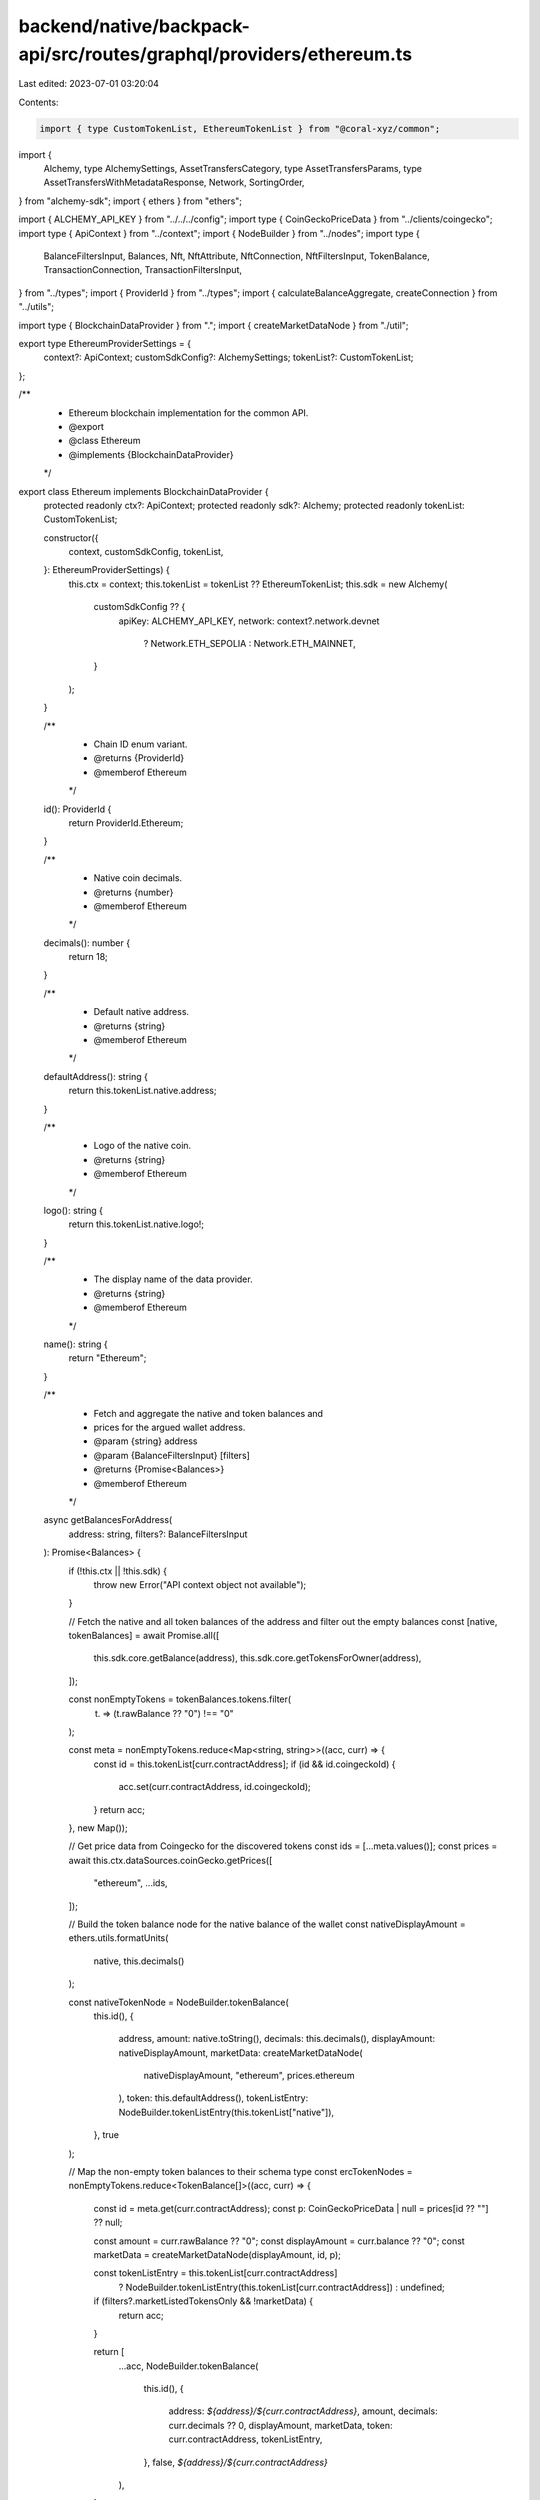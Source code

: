 backend/native/backpack-api/src/routes/graphql/providers/ethereum.ts
====================================================================

Last edited: 2023-07-01 03:20:04

Contents:

.. code-block:: ts

    import { type CustomTokenList, EthereumTokenList } from "@coral-xyz/common";
import {
  Alchemy,
  type AlchemySettings,
  AssetTransfersCategory,
  type AssetTransfersParams,
  type AssetTransfersWithMetadataResponse,
  Network,
  SortingOrder,
} from "alchemy-sdk";
import { ethers } from "ethers";

import { ALCHEMY_API_KEY } from "../../../config";
import type { CoinGeckoPriceData } from "../clients/coingecko";
import type { ApiContext } from "../context";
import { NodeBuilder } from "../nodes";
import type {
  BalanceFiltersInput,
  Balances,
  Nft,
  NftAttribute,
  NftConnection,
  NftFiltersInput,
  TokenBalance,
  TransactionConnection,
  TransactionFiltersInput,
} from "../types";
import { ProviderId } from "../types";
import { calculateBalanceAggregate, createConnection } from "../utils";

import type { BlockchainDataProvider } from ".";
import { createMarketDataNode } from "./util";

export type EthereumProviderSettings = {
  context?: ApiContext;
  customSdkConfig?: AlchemySettings;
  tokenList?: CustomTokenList;
};

/**
 * Ethereum blockchain implementation for the common API.
 * @export
 * @class Ethereum
 * @implements {BlockchainDataProvider}
 */
export class Ethereum implements BlockchainDataProvider {
  protected readonly ctx?: ApiContext;
  protected readonly sdk?: Alchemy;
  protected readonly tokenList: CustomTokenList;

  constructor({
    context,
    customSdkConfig,
    tokenList,
  }: EthereumProviderSettings) {
    this.ctx = context;
    this.tokenList = tokenList ?? EthereumTokenList;
    this.sdk = new Alchemy(
      customSdkConfig ?? {
        apiKey: ALCHEMY_API_KEY,
        network: context?.network.devnet
          ? Network.ETH_SEPOLIA
          : Network.ETH_MAINNET,
      }
    );
  }

  /**
   * Chain ID enum variant.
   * @returns {ProviderId}
   * @memberof Ethereum
   */
  id(): ProviderId {
    return ProviderId.Ethereum;
  }

  /**
   * Native coin decimals.
   * @returns {number}
   * @memberof Ethereum
   */
  decimals(): number {
    return 18;
  }

  /**
   * Default native address.
   * @returns {string}
   * @memberof Ethereum
   */
  defaultAddress(): string {
    return this.tokenList.native.address;
  }

  /**
   * Logo of the native coin.
   * @returns {string}
   * @memberof Ethereum
   */
  logo(): string {
    return this.tokenList.native.logo!;
  }

  /**
   * The display name of the data provider.
   * @returns {string}
   * @memberof Ethereum
   */
  name(): string {
    return "Ethereum";
  }

  /**
   * Fetch and aggregate the native and token balances and
   * prices for the argued wallet address.
   * @param {string} address
   * @param {BalanceFiltersInput} [filters]
   * @returns {Promise<Balances>}
   * @memberof Ethereum
   */
  async getBalancesForAddress(
    address: string,
    filters?: BalanceFiltersInput
  ): Promise<Balances> {
    if (!this.ctx || !this.sdk) {
      throw new Error("API context object not available");
    }

    // Fetch the native and all token balances of the address and filter out the empty balances
    const [native, tokenBalances] = await Promise.all([
      this.sdk.core.getBalance(address),
      this.sdk.core.getTokensForOwner(address),
    ]);

    const nonEmptyTokens = tokenBalances.tokens.filter(
      (t) => (t.rawBalance ?? "0") !== "0"
    );

    const meta = nonEmptyTokens.reduce<Map<string, string>>((acc, curr) => {
      const id = this.tokenList[curr.contractAddress];
      if (id && id.coingeckoId) {
        acc.set(curr.contractAddress, id.coingeckoId);
      }
      return acc;
    }, new Map());

    // Get price data from Coingecko for the discovered tokens
    const ids = [...meta.values()];
    const prices = await this.ctx.dataSources.coinGecko.getPrices([
      "ethereum",
      ...ids,
    ]);

    // Build the token balance node for the native balance of the wallet
    const nativeDisplayAmount = ethers.utils.formatUnits(
      native,
      this.decimals()
    );

    const nativeTokenNode = NodeBuilder.tokenBalance(
      this.id(),
      {
        address,
        amount: native.toString(),
        decimals: this.decimals(),
        displayAmount: nativeDisplayAmount,
        marketData: createMarketDataNode(
          nativeDisplayAmount,
          "ethereum",
          prices.ethereum
        ),
        token: this.defaultAddress(),
        tokenListEntry: NodeBuilder.tokenListEntry(this.tokenList["native"]),
      },
      true
    );

    // Map the non-empty token balances to their schema type
    const ercTokenNodes = nonEmptyTokens.reduce<TokenBalance[]>((acc, curr) => {
      const id = meta.get(curr.contractAddress);
      const p: CoinGeckoPriceData | null = prices[id ?? ""] ?? null;

      const amount = curr.rawBalance ?? "0";
      const displayAmount = curr.balance ?? "0";
      const marketData = createMarketDataNode(displayAmount, id, p);

      const tokenListEntry = this.tokenList[curr.contractAddress]
        ? NodeBuilder.tokenListEntry(this.tokenList[curr.contractAddress])
        : undefined;

      if (filters?.marketListedTokensOnly && !marketData) {
        return acc;
      }

      return [
        ...acc,
        NodeBuilder.tokenBalance(
          this.id(),
          {
            address: `${address}/${curr.contractAddress}`,
            amount,
            decimals: curr.decimals ?? 0,
            displayAmount,
            marketData,
            token: curr.contractAddress,
            tokenListEntry,
          },
          false,
          `${address}/${curr.contractAddress}`
        ),
      ];
    }, []);

    // Combine the native and ERC token balance nodes and sort by total market value decreasing
    const tokenNodes = [nativeTokenNode, ...ercTokenNodes].sort(
      (a, b) => (b.marketData?.value ?? 0) - (a.marketData?.value ?? 0)
    );

    return NodeBuilder.balances(address, this.id(), {
      aggregate: calculateBalanceAggregate(address, tokenNodes),
      tokens: createConnection(tokenNodes, false, false),
    });
  }

  /**
   * Get a list of NFT data for tokens owned by the argued address.
   * @param {string} address
   * @param {NftFiltersInput} [filters]
   * @returns {Promise<NftConnection>}
   * @memberof Ethereum
   */
  async getNftsForAddress(
    address: string,
    filters?: NftFiltersInput
  ): Promise<NftConnection> {
    if (!this.ctx || !this.sdk) {
      throw new Error("API context object not available");
    }

    // Get all NFTs held by the address from Alchemy
    const nfts = await this.sdk.nft.getNftsForOwner(address, {
      contractAddresses: filters?.addresses ?? undefined,
    });

    // Return an array of `Nft` schema types after filtering out all
    // detected spam NFTs and mapping them with their possible collection data
    const nodes = nfts.ownedNfts.reduce<Nft[]>((acc, curr) => {
      if (curr.spamInfo?.isSpam ?? false) return acc;

      const collection = curr.contract.openSea
        ? NodeBuilder.nftCollection(this.id(), {
            address: curr.contract.address,
            name: curr.contract.openSea.collectionName,
            image: curr.contract.openSea.imageUrl,
            verified:
              curr.contract.openSea.safelistRequestStatus === "verified",
          })
        : undefined;

      const attributes: NftAttribute[] | undefined =
        curr.rawMetadata?.attributes?.map((a) => ({
          trait: a.trait_type || a.traitType,
          value: a.value,
        }));

      const n = NodeBuilder.nft(
        this.id(),
        {
          address: `${curr.contract.address}/${curr.tokenId}`,
          attributes,
          collection,
          compressed: false,
          description: curr.description || undefined,
          image: curr.rawMetadata?.image || undefined,
          metadataUri: curr.tokenUri?.raw || undefined,
          name: curr.title || undefined,
          owner: address,
          token: curr.tokenId,
        },
        `${curr.contract.address}/${curr.tokenId}`
      );
      return [...acc, n];
    }, []);

    return createConnection(nodes, false, false);
  }

  /**
   * Get the transaction history with parameters for the argued address.
   * @param {string} address
   * @param {TransactionFiltersInput} [filters]
   * @returns {Promise<TransactionConnection>}
   * @memberof Ethereum
   */
  async getTransactionsForAddress(
    address: string,
    filters?: TransactionFiltersInput
  ): Promise<TransactionConnection> {
    if (!this.ctx || !this.sdk) {
      throw new Error("API context object not available");
    }

    const params: AssetTransfersParams = {
      category: [
        AssetTransfersCategory.ERC1155,
        AssetTransfersCategory.ERC20,
        AssetTransfersCategory.ERC721,
        AssetTransfersCategory.EXTERNAL,
        AssetTransfersCategory.SPECIALNFT,
      ],
      contractAddresses: filters?.token ? [filters.token] : undefined,
      fromBlock: filters?.after ?? undefined,
      order: SortingOrder.DESCENDING,
      toBlock: filters?.before ?? undefined,
      withMetadata: true,
    };

    const txs = await Promise.allSettled([
      this.sdk.core.getAssetTransfers({
        fromAddress: address,
        ...params,
      }) as Promise<AssetTransfersWithMetadataResponse>,
      this.sdk.core.getAssetTransfers({
        toAddress: address,
        ...params,
      }) as Promise<AssetTransfersWithMetadataResponse>,
    ]);

    const combined = txs
      .filter(_isFulfilled)
      .map((t) => t.value.transfers)
      .flat()
      .sort((a, b) => Number(b.blockNum) - Number(a.blockNum));

    const receipts = await Promise.all(
      combined.map((tx) => this.sdk!.core.getTransactionReceipt(tx.hash))
    );

    const nodes = combined.map((tx, i) => {
      const nfts = tx.erc721TokenId
        ? [`${tx.rawContract.address}/${tx.erc721TokenId}`]
        : tx.erc1155Metadata && tx.erc1155Metadata.length > 0
        ? tx.erc1155Metadata.map(
            (t) => `${tx.rawContract.address}/${t.tokenId}`
          )
        : undefined;

      return NodeBuilder.transaction(
        this.id(),
        {
          block: Number(tx.blockNum),
          fee:
            receipts[i]?.gasUsed && receipts[i]?.effectiveGasPrice
              ? ethers.utils.formatUnits(
                  receipts[i]!.gasUsed.mul(receipts[i]!.effectiveGasPrice),
                  this.decimals()
                )
              : undefined,
          feePayer: tx.from,
          hash: tx.hash,
          nfts,
          raw: tx,
          timestamp: new Date(tx.metadata.blockTimestamp).toISOString(),
          type: tx.category,
        },
        tx.uniqueId
      );
    });

    return createConnection(nodes, false, false); // FIXME: next and previous page
  }
}

/**
 * Utility to determine the result type of settled promise.
 * @template T
 * @param {PromiseSettledResult<T>} input
 * @returns {input is PromiseFulfilledResult<T>}
 */
const _isFulfilled = <T>(
  input: PromiseSettledResult<T>
): input is PromiseFulfilledResult<T> => input.status === "fulfilled";


